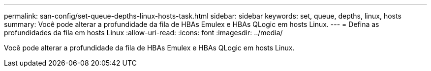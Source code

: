 ---
permalink: san-config/set-queue-depths-linux-hosts-task.html 
sidebar: sidebar 
keywords: set, queue, depths, linux, hosts 
summary: Você pode alterar a profundidade da fila de HBAs Emulex e HBAs QLogic em hosts Linux. 
---
= Defina as profundidades da fila em hosts Linux
:allow-uri-read: 
:icons: font
:imagesdir: ../media/


[role="lead"]
Você pode alterar a profundidade da fila de HBAs Emulex e HBAs QLogic em hosts Linux.
